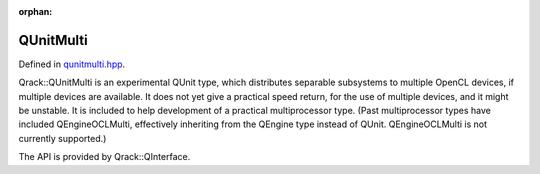 :orphan:

.. Copyright (c) 2018

QUnitMulti
========================

Defined in `qunitmulti.hpp <https://github.com/vm6502q/qrack/blob/master/include/qunitmulti.hpp>`_.

Qrack::QUnitMulti is an experimental QUnit type, which distributes separable subsystems to multiple OpenCL devices, if multiple devices are available. It does not yet give a practical speed return, for the use of multiple devices, and it might be unstable. It is included to help development of a practical multiprocessor type. (Past multiprocessor types have included QEngineOCLMulti, effectively inheriting from the QEngine type instead of QUnit. QEngineOCLMulti is not currently supported.)

The API is provided by Qrack::QInterface.
